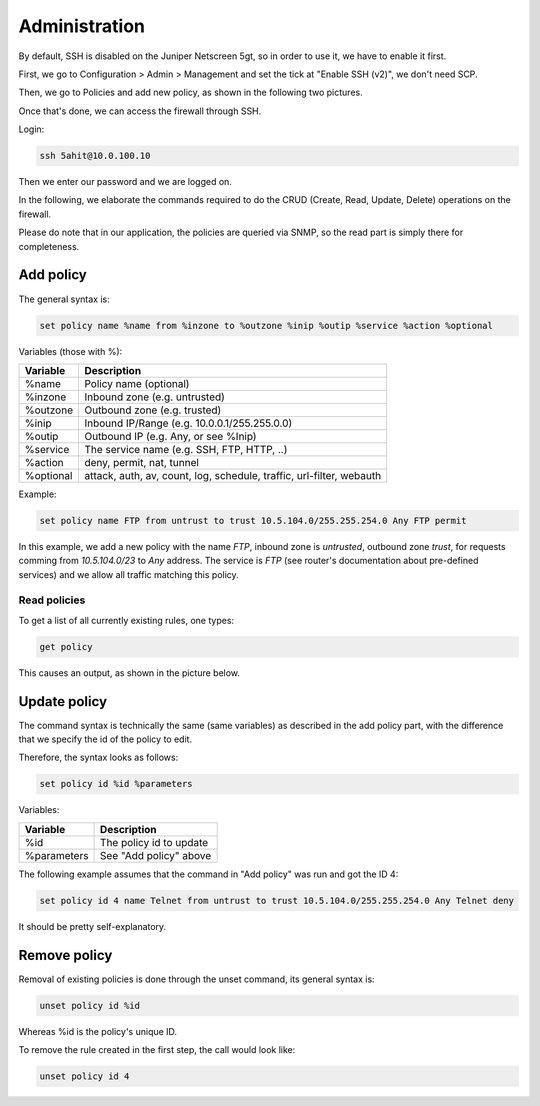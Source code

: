 Administration
==============

By default, SSH is disabled on the Juniper Netscreen 5gt, so in order to use
it, we have to enable it first.

First, we go to Configuration > Admin > Management and set the tick at 
"Enable SSH (v2)", we don't need SCP.

Then, we go to Policies and add new policy, as shown in the following 
two pictures.

.. image:: _static/enable_ssh.png
    :width: 100%

.. image:: _static/ssh_policy.png
    :width: 100%

Once that's done, we can access the firewall through SSH.

Login:

.. code:: bash

    ssh 5ahit@10.0.100.10

Then we enter our password and we are logged on.

In the following, we elaborate the commands required to do the CRUD
(Create, Read, Update, Delete) operations on the firewall.

Please do note that in our application, the policies are queried via
SNMP, so the read part is simply there for completeness.

Add policy
~~~~~~~~~~

The general syntax is:

.. code:: bash
 
    set policy name %name from %inzone to %outzone %inip %outip %service %action %optional

Variables (those with %):

============== ====================================================================
Variable       Description
============== ====================================================================
%name          Policy name (optional)
%inzone        Inbound zone (e.g. untrusted)
%outzone       Outbound zone (e.g. trusted)
%inip          Inbound IP/Range (e.g. 10.0.0.1/255.255.0.0)
%outip         Outbound IP (e.g. Any, or see %Inip)
%service       The service name (e.g. SSH, FTP, HTTP, ..)
%action        deny, permit, nat, tunnel
%optional      attack, auth, av, count, log, schedule, traffic, url-filter, webauth
============== ====================================================================

Example:

.. code:: bash

    set policy name FTP from untrust to trust 10.5.104.0/255.255.254.0 Any FTP permit

In this example, we add a new policy with the name *FTP*, inbound zone is *untrusted*,
outbound zone *trust*, for requests comming from *10.5.104.0/23* to *Any* address.
The service is *FTP* (see router's documentation about pre-defined services) and we allow
all traffic matching this policy. 

Read policies
-------------

To get a list of all currently existing rules, one types:

.. code:: bash

    get policy

This causes an output, as shown in the picture below.

.. image:: _static/list_policies.png
    :width: 100%

Update policy
~~~~~~~~~~~~~

The command syntax is technically the same (same variables) as described in the add policy
part, with the difference that we specify the id of the policy to edit.

Therefore, the syntax looks as follows:

.. code:: bash


    set policy id %id %parameters

Variables:

============== ========================
Variable       Description
============== ========================
%id            The policy id to update
%parameters    See "Add policy" above
============== ========================

The following example assumes that the command in "Add policy" was run and got the ID 4:

.. code:: bash

    set policy id 4 name Telnet from untrust to trust 10.5.104.0/255.255.254.0 Any Telnet deny

It should be pretty self-explanatory.

Remove policy
~~~~~~~~~~~~~

Removal of existing policies is done through the unset command, its general syntax is:

.. code:: bash

    unset policy id %id

Whereas %id is the policy's unique ID.

To remove the rule created in the first step, the call would look like:

.. code:: bash

    unset policy id 4